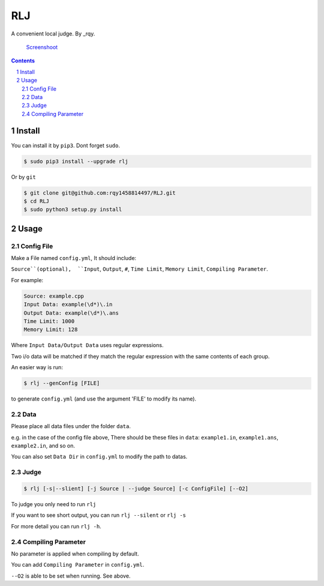 ---
RLJ
---
A convenient local judge. By _rqy.

 Screenshoot_

.. _Screenshoot: https://github.com/rqy1458814497/RLJ/blob/master/screenshoots

.. contents::

.. section-numbering::

Install
=======

You can install it by ``pip3``. Dont forget ``sudo``.

.. code-block:: bash

 $ sudo pip3 install --upgrade rlj

Or by ``git``

.. code-block:: bash

 $ git clone git@github.com:rqy1458814497/RLJ.git
 $ cd RLJ
 $ sudo python3 setup.py install


Usage
=====

Config File
-----------

Make a File named ``config.yml``, It should include:

``Source``(optional),  ``Input``,  ``Output``,  ``#``,  ``Time Limit``,  ``Memory Limit``, ``Compiling Parameter``.

For example:

.. code-block:: yaml

 Source: example.cpp
 Input Data: example(\d*)\.in
 Output Data: example(\d*)\.ans
 Time Limit: 1000
 Memory Limit: 128

Where ``Input Data/Output Data`` uses regular expressions.

Two i/o data will be matched if they match the regular expression with the same contents of each group.

An easier way is run:

.. code-block:: bash

 $ rlj --genConfig [FILE]

to generate ``config.yml`` (and use the argument 'FILE' to modify its name).

Data
----

Please place all data files under the folder ``data``.

e.g. in the case of the config file above,  There should be these files in ``data``: ``example1.in``, ``example1.ans``, ``example2.in``, and so on.

You can also set ``Data Dir`` in ``config.yml`` to modify the path to datas.


Judge
-----

.. code-block:: bash

 $ rlj [-s|--slient] [-j Source | --judge Source] [-c ConfigFile] [--O2]

To judge you only need to run ``rlj``

If you want to see short output, you can run ``rlj --silent`` or ``rlj -s``

For more detail you can run ``rlj -h``.

Compiling Parameter
-------------------

No parameter is applied when compiling by default.

You can add ``Compiling Parameter`` in ``config.yml``.

``--O2`` is able to be set when running. See above.
